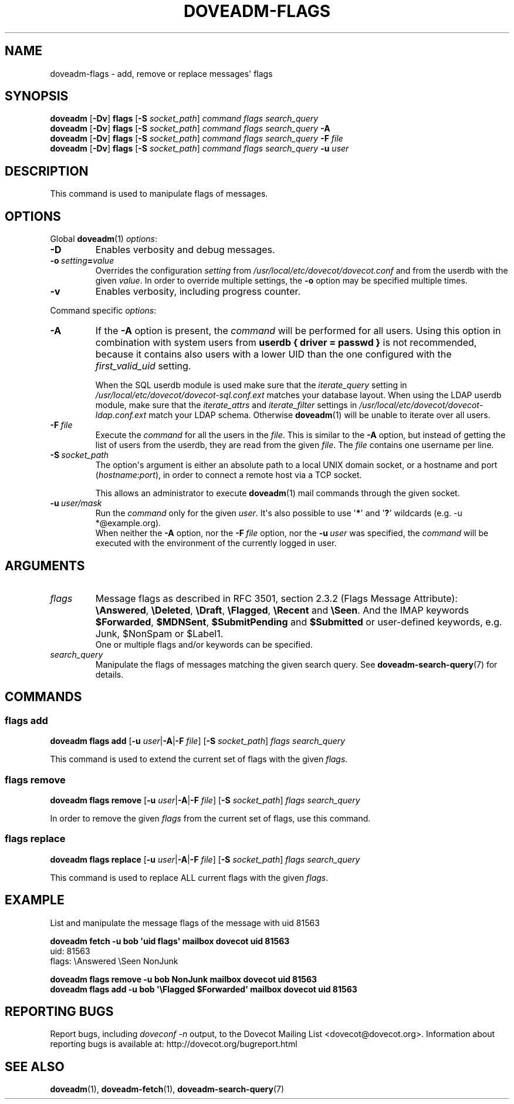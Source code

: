 .\" Copyright (c) 2013-2018 Dovecot authors, see the included COPYING file
.TH DOVEADM\-FLAGS 1 "2015-05-09" "Dovecot v2.3" "Dovecot"
.SH NAME
doveadm\-flags \- add, remove or replace messages\(aq flags
.\"------------------------------------------------------------------------
.SH SYNOPSIS
.BR doveadm " [" \-Dv "] " flags " [" \-S
.IR socket_path "] " "command flags search_query"
.\"-------------------------------------
.br
.BR doveadm " [" \-Dv "] " flags " [" \-S
.IR socket_path "] " "command flags search_query"
.B \-A
.\"-------------------------------------
.br
.BR doveadm " [" \-Dv "] " flags " [" \-S
.IR socket_path "] " "command flags search_query"
.BI "\-F " file
.\"-------------------------------------
.br
.BR doveadm " [" \-Dv "] " flags " [" \-S
.IR socket_path "] " "command flags search_query"
.BI "\-u " user
.\"------------------------------------------------------------------------
.SH DESCRIPTION
This command is used to manipulate flags of messages.
.\"------------------------------------------------------------------------
.SH OPTIONS
Global
.BR doveadm (1)
.IR options :
.TP
.B \-D
Enables verbosity and debug messages.
.TP
.BI \-o\  setting = value
Overrides the configuration
.I setting
from
.I /usr/local/etc/dovecot/dovecot.conf
and from the userdb with the given
.IR value .
In order to override multiple settings, the
.B \-o
option may be specified multiple times.
.TP
.B \-v
Enables verbosity, including progress counter.
.\"-------------------------------------
.PP
Command specific
.IR options :
.\"-------------------------------------
.TP
.B \-A
If the
.B \-A
option is present, the
.I command
will be performed for all users.
Using this option in combination with system users from
.B userdb { driver = passwd }
is not recommended, because it contains also users with a lower UID than
the one configured with the
.I first_valid_uid
setting.
.sp
When the SQL userdb module is used make sure that the
.I iterate_query
setting in
.I /usr/local/etc/dovecot/dovecot\-sql.conf.ext
matches your database layout.
When using the LDAP userdb module, make sure that the
.IR iterate_attrs " and " iterate_filter
settings in
.I /usr/local/etc/dovecot/dovecot-ldap.conf.ext
match your LDAP schema.
Otherwise
.BR doveadm (1)
will be unable to iterate over all users.
.\"-------------------------------------
.TP
.BI \-F\  file
Execute the
.I command
for all the users in the
.IR file .
This is similar to the
.B \-A
option,
but instead of getting the list of users from the userdb,
they are read from the given
.IR file .
The
.I file
contains one username per line.
.\"-------------------------------------
.TP
.BI \-S\  socket_path
The option\(aqs argument is either an absolute path to a local UNIX domain
socket, or a hostname and port
.RI ( hostname : port ),
in order to connect a remote host via a TCP socket.
.sp
This allows an administrator to execute
.BR doveadm (1)
mail commands through the given socket.
.\"-------------------------------------
.TP
.BI \-u\  user/mask
Run the
.I command
only for the given
.IR user .
It\(aqs also possible to use
.RB \(aq * \(aq
and
.RB \(aq ? \(aq
wildcards (e.g. \-u *@example.org).
.br
When neither the
.B \-A
option, nor the
.BI \-F\  file
option, nor the
.BI \-u\  user
was specified, the
.I command
will be executed with the environment of the
currently logged in user.
.\"------------------------------------------------------------------------
.SH ARGUMENTS
.TP
.I flags
Message flags as described in RFC 3501, section 2.3.2 (Flags Message
Attribute):
.BR \(rsAnswered ", " \(rsDeleted ", " \(rsDraft ", " \(rsFlagged ", "
.BR \(rsRecent " and " \(rsSeen .
And the IMAP keywords
.BR \(DoForwarded ", " \(DoMDNSent ", " \(DoSubmitPending " and "
.B \(DoSubmitted
or user\-defined keywords, e.g. Junk, \(DoNonSpam or \(DoLabel1.
.br
One or multiple flags and/or keywords can be specified.
.\"-------------------------------------
.TP
.I search_query
Manipulate the flags of messages matching the given search query.
See
.BR doveadm\-search\-query (7)
for details.
.\"------------------------------------------------------------------------
.SH COMMANDS
.SS flags add
.BR "doveadm flags add" " [" \-u
.IR user |\c
.BR \-A | \-F
.IR file ]
.RB [ \-S
.IR socket_path "] " "flags search_query"
.PP
This command is used to extend the current set of flags with the given
.IR flags .
.\"-------------------------------------
.SS flags remove
.BR "doveadm flags remove" " [" \-u
.IR user |\c
.BR \-A | \-F
.IR file ]
.RB [ \-S
.IR socket_path "] " "flags search_query"
.PP
In order to remove the given
.I flags
from the current set of flags, use this command.
.\"-------------------------------------
.SS flags replace
.BR "doveadm flags replace" " [" \-u
.IR user |\c
.BR \-A | \-F
.IR file ]
.RB [ \-S
.IR socket_path "] " "flags search_query"
.PP
This command is used to replace ALL current flags with the given
.IR flags .
.\"------------------------------------------------------------------------
.SH EXAMPLE
List and manipulate the message flags of the message with uid 81563
.sp
.nf
.ft B
doveadm fetch \-u bob \(aquid flags\(aq mailbox dovecot uid 81563
.ft P
uid: 81563
flags: \(rsAnswered \(rsSeen NonJunk

.ft B
doveadm flags remove \-u bob NonJunk mailbox dovecot uid 81563
doveadm flags add \-u bob \(aq\(rsFlagged \(DoForwarded\(aq \
mailbox dovecot uid 81563
.ft P
.fi
.\"------------------------------------------------------------------------
.SH REPORTING BUGS
Report bugs, including
.I doveconf \-n
output, to the Dovecot Mailing List <dovecot@dovecot.org>.
Information about reporting bugs is available at:
http://dovecot.org/bugreport.html
.\"------------------------------------------------------------------------
.SH SEE ALSO
.BR doveadm (1),
.BR doveadm\-fetch (1),
.BR doveadm\-search\-query (7)